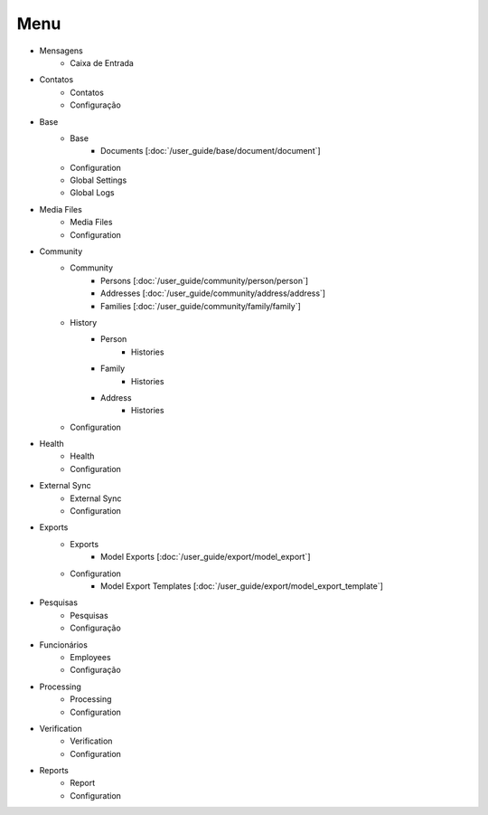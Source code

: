 ====
Menu
====

* Mensagens
	* Caixa de Entrada

* Contatos
	* Contatos
	* Configuração

* Base
	* Base
		* Documents [:doc:`/user_guide/base/document/document`]
	* Configuration
	* Global Settings
	* Global Logs

* Media Files
	* Media Files
	* Configuration

* Community
	* Community
		* Persons [:doc:`/user_guide/community/person/person`]
		* Addresses [:doc:`/user_guide/community/address/address`]
		* Families [:doc:`/user_guide/community/family/family`]
	* History
		* Person
			* Histories
		* Family
			* Histories
		* Address
			* Histories
	* Configuration

* Health
	* Health
	* Configuration

* External Sync
	* External Sync
	* Configuration

* Exports
	* Exports
		* Model Exports [:doc:`/user_guide/export/model_export`]
	* Configuration
		* Model Export Templates [:doc:`/user_guide/export/model_export_template`]

* Pesquisas
	* Pesquisas
	* Configuração

* Funcionários
	* Employees
	* Configuração

* Processing
	* Processing
	* Configuration

* Verification
	* Verification
	* Configuration

* Reports
	* Report
	* Configuration
